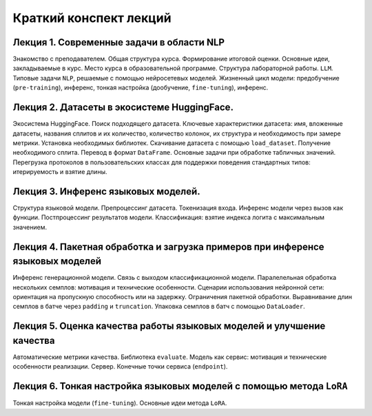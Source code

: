 .. _lectures-content-label:

Краткий конспект лекций
=======================

Лекция 1. Современные задачи в области NLP
------------------------------------------

Знакомство с преподавателем. Общая структура курса. Формирование итоговой оценки. Основные идеи,
закладываемые в курс. Место курса в
образовательной программе. Структура лабораторной работы. ``LLM``. Типовые задачи ``NLP``, решаемые
с помощью нейросетевых моделей. Жизненный цикл модели: предобучение (``pre-training``),
инференс, тонкая настройка (дообучение, ``fine-tuning``), инференс.

Лекция 2. Датасеты в экосистеме HuggingFace.
--------------------------------------------

Экосистема HuggingFace. Поиск подходящего датасета. Ключевые характеристики датасета: имя,
вложенные датасеты, названия сплитов и их количество, количество колонок, их структура и
необходимость при замере метрики. Установка необходимых библиотек. Скачивание датасета с помощью
``load_dataset``. Получение необходимого сплита. Перевод в формат ``DataFrame``. Основные
задачи при обработке табличных значений. Перегрузка протоколов в пользовательских классах
для поддержки поведения стандартных типов: итерируемость и взятие длины.

Лекция 3. Инференс языковых моделей.
------------------------------------

Структура языковой модели. Препроцессинг датасета. Токенизация входа. Инференс модели
через вызов как функции. Постпроцессинг результатов модели. Классификация: взятие
индекса логита с максимальным значением.

Лекция 4. Пакетная обработка и загрузка примеров при инференсе языковых моделей
-------------------------------------------------------------------------------

Инференс генерационной модели. Связь с выходом классификационной модели.
Паралелельная обработка нескольких семплов: мотивация и технические особенности. Сценарии
использования нейронной сети: ориентация на пропускную способность или на задержку. Ограничения
пакетной обработки. Выравнивание длин семплов в батче через ``padding`` и ``truncation``.
Упаковка семплов в батч с помощью ``DataLoader``.

Лекция 5. Оценка качества работы языковых моделей и улучшение качества
----------------------------------------------------------------------

Автоматические метрики качества. Библиотека ``evaluate``. Модель как сервис: мотивация и
технические особенности реализации. Сервер. Конечные точки сервиса
(``endpoint``).

Лекция 6. Тонкая настройка языковых моделей с помощью метода ``LoRA``
---------------------------------------------------------------------

Тонкая настройка модели (``fine-tuning``). Основные идеи метода ``LoRA``.
